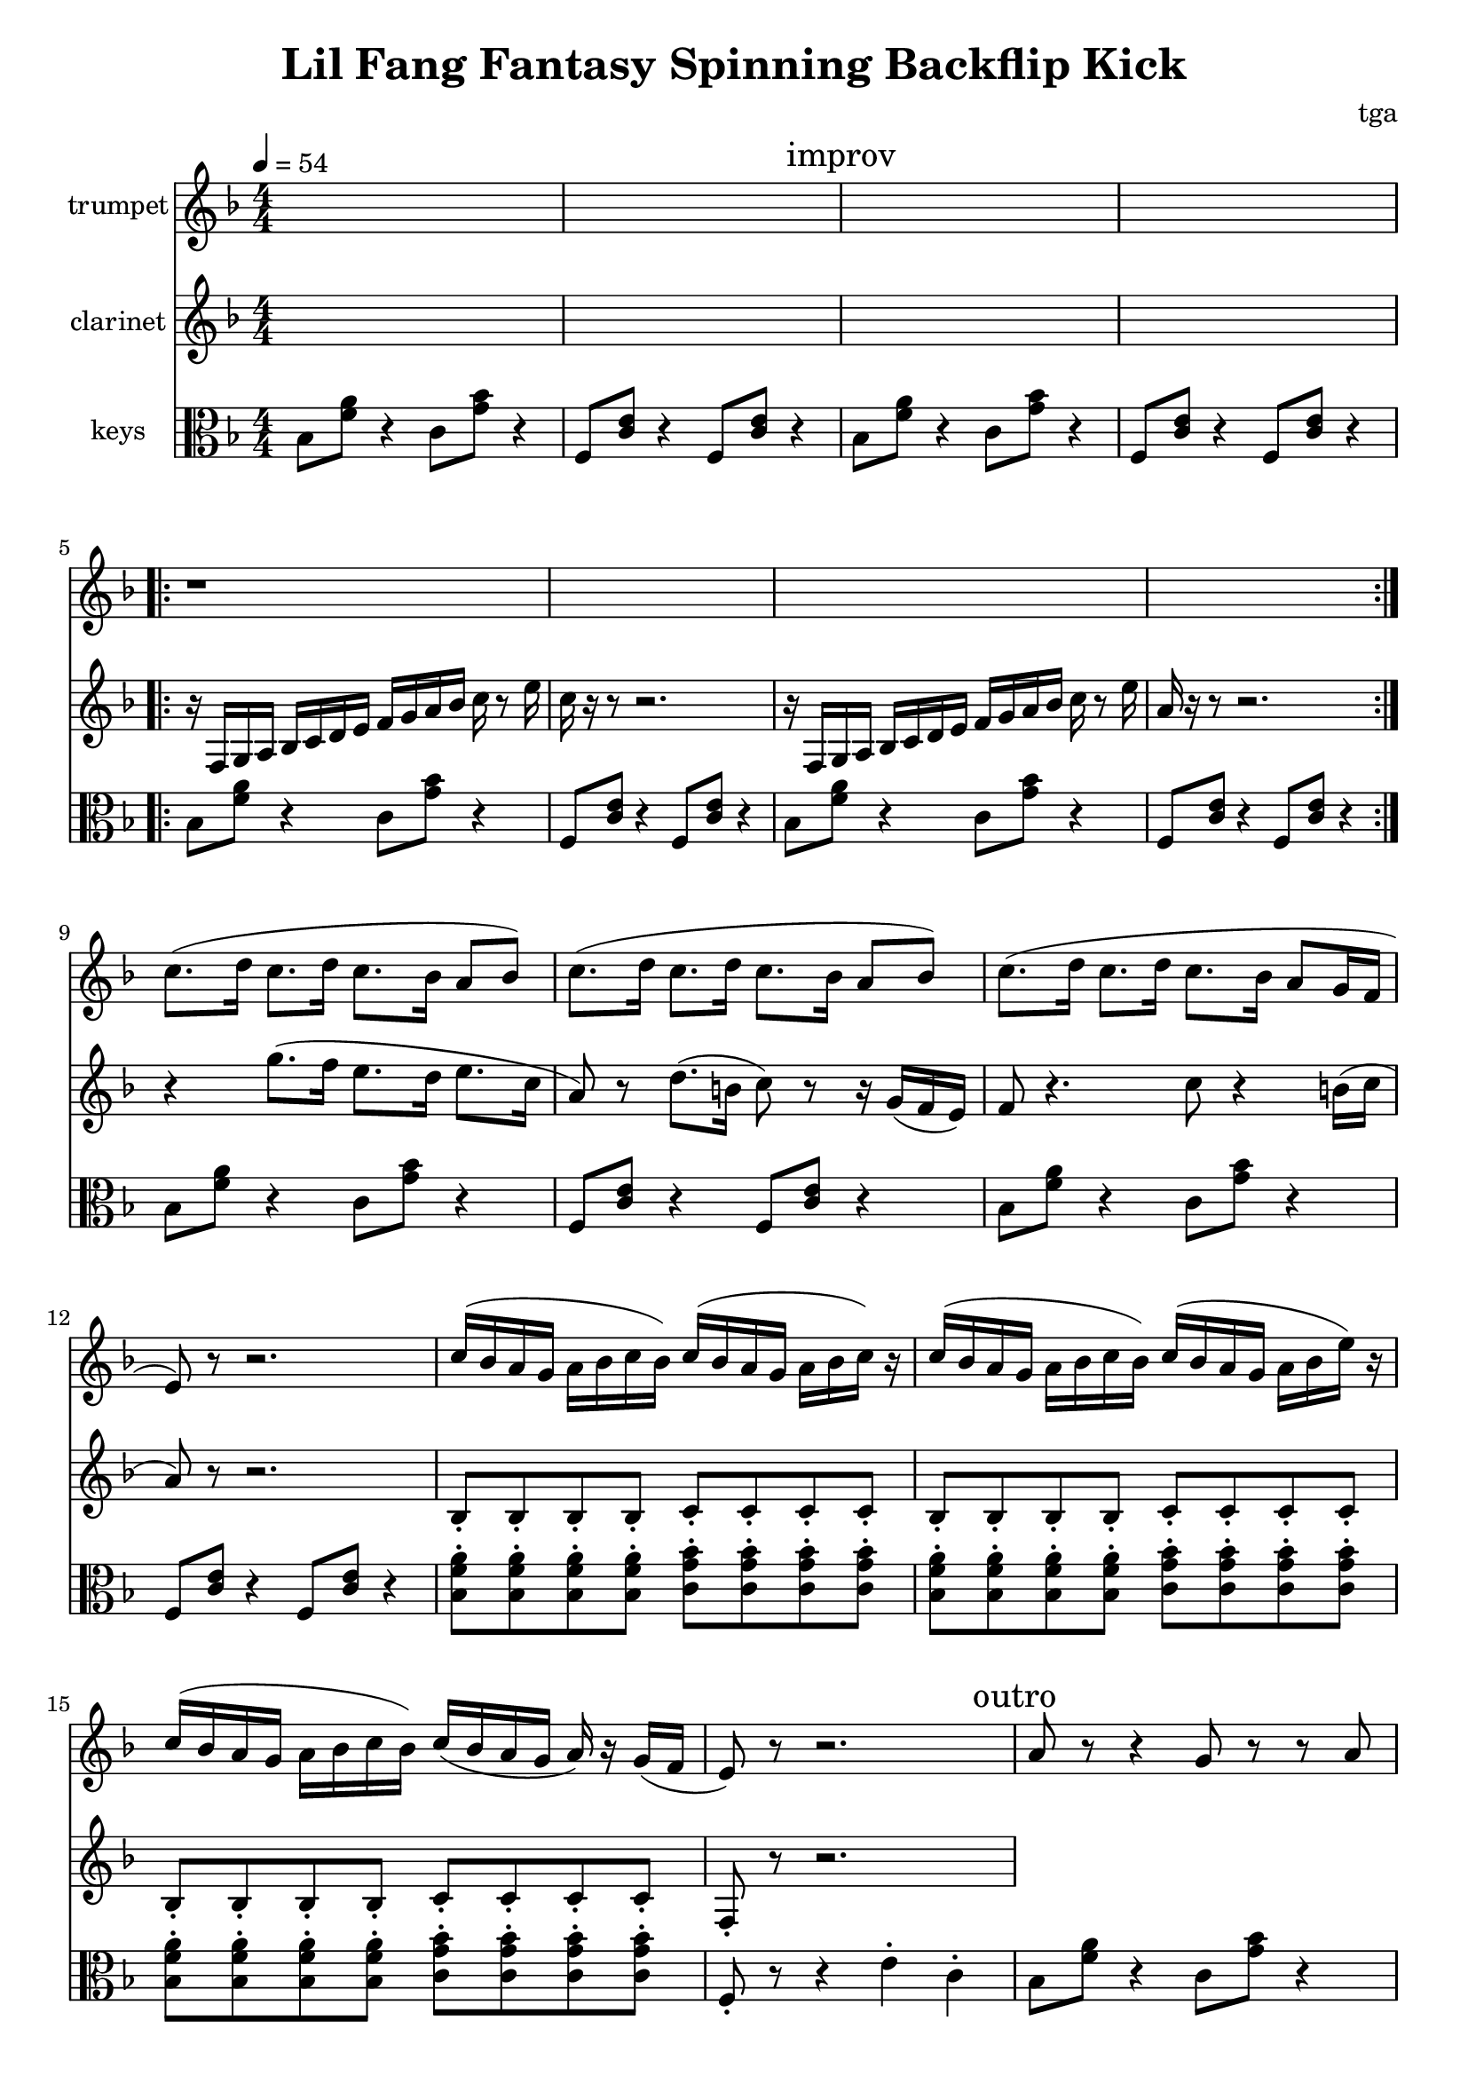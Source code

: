 % 小芳秒味旋转后空踢

\version "2.24.4"
\language "english"

\header {
	title = "Lil Fang Fantasy Spinning Backflip Kick"
	composer = "tga"
	tagline = ""
}

global = {
	\key f \major
	\numericTimeSignature
	\time 4/4
	\tempo 4 = 54
}

clarinet = {

	s1 * 2
	\mark "improv"
	s1 * 2

	\repeat volta 2 {
		r16 f, g, a, bf, c d e f g a bf c' r8 e'16 |
		c'16 r16 r8 r2. |
		r16 f, g, a, bf, c d e f g a bf c' r8 e'16 |
		a16 r16 r8 r2. |
	}

	r4 g'8.( f'16 e'8. d'16 e'8. c'16 | a8) r8 d'8.( b16 c'8) r8 r16 g16( f e)
	f8 r4. c'8 r4 b16( c'16 | a8) r8 r2.

	bf,8-. bf,-. bf,-. bf,-. c-. c-. c-. c-. |
	bf,8-. bf,-. bf,-. bf,-. c-. c-. c-. c-. |
	bf,8-. bf,-. bf,-. bf,-. c-. c-. c-. c-. |
	f,8-. r8 r2. |

}

trumpet = {

	s1 * 4
	\repeat volta 2 { r1 * 4 }

	c'8.( d'16 c'8. d'16 c'8. bf16 a8 bf8) |
	c'8.( d'16 c'8. d'16 c'8. bf16 a8 bf8) |
	c'8.( d'16 c'8. d'16 c'8. bf16 a8 g16 f16 |
	e8) r8 r2. |

	c'16( bf a g a bf c' bf) c'( bf a g a bf c') r |
	c'16( bf a g a bf c' bf) c'( bf a g a bf e') r |
	c'16( bf a g a bf c' bf) c'( bf a g a) r g( f |
	e8) r8 r2. |

	\mark "outro"
	a8 r8 r4 g8 r8 r8 a8 | e8 r8 r4 c8 r4 d16 e16 |
	f8 r4 f8 c'8 r8 r8 b16 c'16 | a8 r8 r2. |

}

chordsA = {
	bf,8 <f a>8 r4 c8 <g bf>8 r4 |
	f,8 <c e>8 r4 f,8 <c e>8 r4 |
}

chordsB = {
	\repeat unfold 4 { <bf, f a>8-. }
	\repeat unfold 4 { <c g bf>8-. } |
}

keys = {

	\chordsA
	\chordsA
	\repeat volta 2 {
		\chordsA
		\chordsA
	}
	\chordsA
	\chordsA
	\chordsB
	\chordsB
	\chordsB
	f,8-. r8 r4 e4-. c4-. |

	% outro
	\chordsA
	bf,8 <f a>8 r4 c8 <g bf>8 r4 |
	f,4 r4 <c e>4 r4 |

}

music = {
	<<
		\new Staff \with {
			instrumentName = "trumpet"
			midiInstrument = "trumpet"
		} \fixed c' {
			\clef treble
			\global
			\trumpet
		}
		\new Staff \with {
			instrumentName = "clarinet"
			midiInstrument = "clarinet"
		} \fixed c' {
			\clef treble
			\global
			\clarinet
		}
		\new Staff \with {
			instrumentName = "keys"
			midiInstrument = "xylophone"
		} \fixed c' {
			\clef alto
			\global
			\keys
		}
	>>
}

\score {
	\music
	\layout {}
}

\score {
	\unfoldRepeats \music
	\midi {}
}
